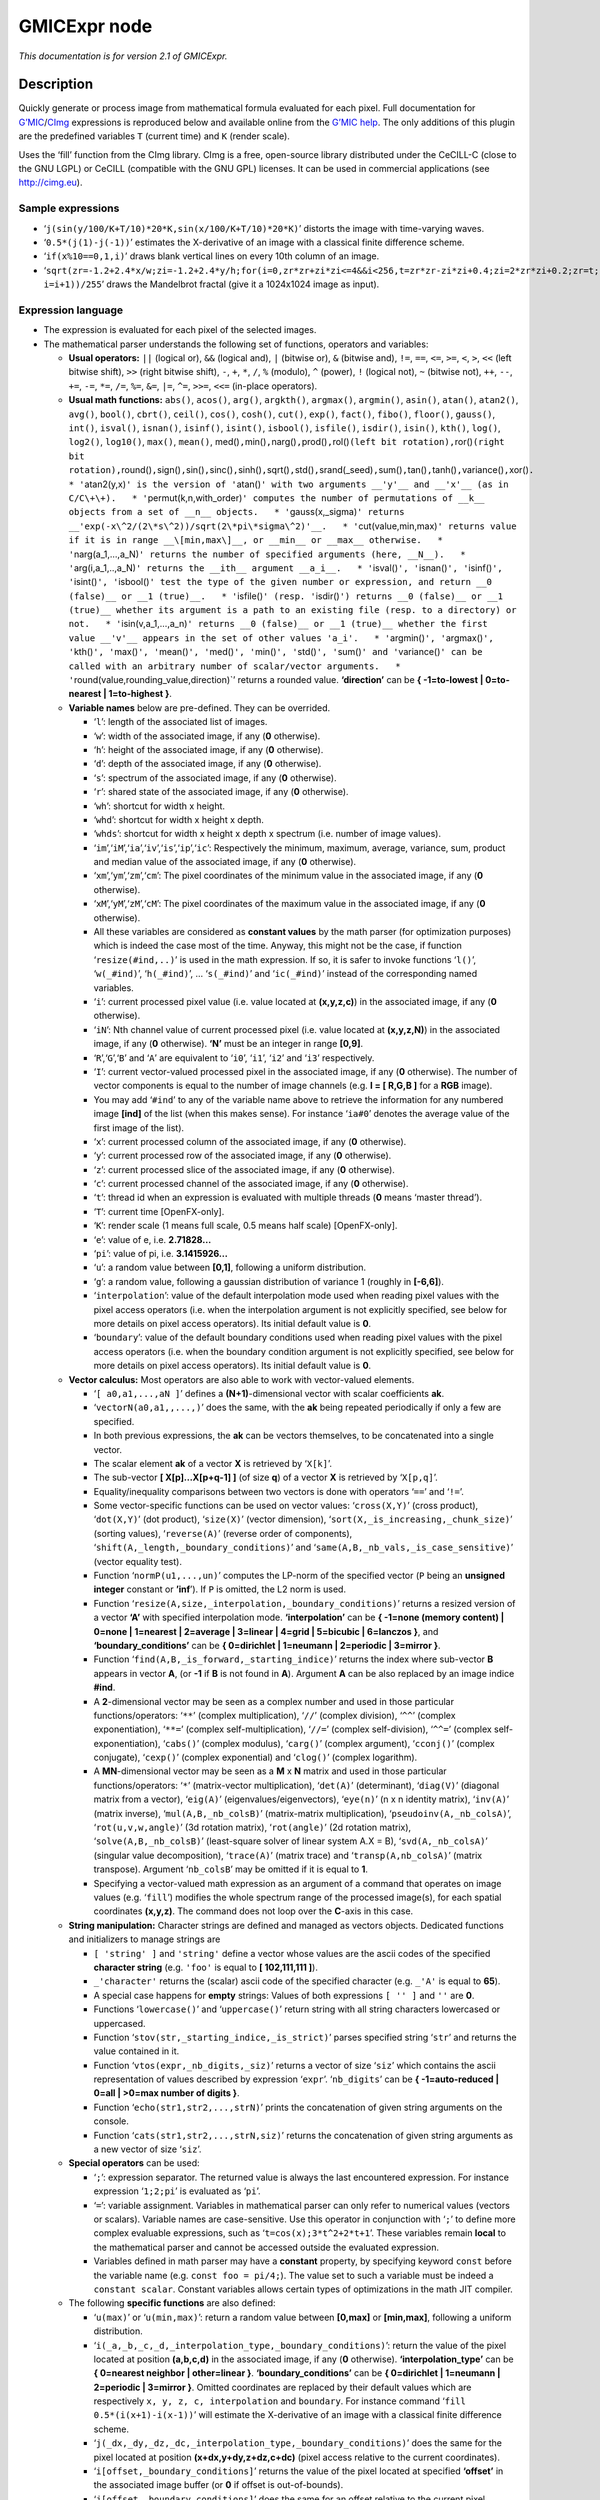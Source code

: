 .. _net.sf.cimg.CImgExpression:

GMICExpr node
=============

|pluginIcon| 

*This documentation is for version 2.1 of GMICExpr.*

Description
-----------

Quickly generate or process image from mathematical formula evaluated for each pixel. Full documentation for `G’MIC <http://gmic.eu/>`__/`CImg <http://cimg.eu/>`__ expressions is reproduced below and available online from the `G’MIC help <http://gmic.eu/reference.shtml#section9>`__. The only additions of this plugin are the predefined variables ``T`` (current time) and ``K`` (render scale).

Uses the ‘fill’ function from the CImg library. CImg is a free, open-source library distributed under the CeCILL-C (close to the GNU LGPL) or CeCILL (compatible with the GNU GPL) licenses. It can be used in commercial applications (see http://cimg.eu).

Sample expressions
~~~~~~~~~~~~~~~~~~

-  ‘``j(sin(y/100/K+T/10)*20*K,sin(x/100/K+T/10)*20*K)``’ distorts the image with time-varying waves.
-  ‘``0.5*(j(1)-j(-1))``’ estimates the X-derivative of an image with a classical finite difference scheme.
-  ‘``if(x%10==0,1,i)``’ draws blank vertical lines on every 10th column of an image.
-  ‘``sqrt(zr=-1.2+2.4*x/w;zi=-1.2+2.4*y/h;for(i=0,zr*zr+zi*zi<=4&&i<256,t=zr*zr-zi*zi+0.4;zi=2*zr*zi+0.2;zr=t; i=i+1))/255``’ draws the Mandelbrot fractal (give it a 1024x1024 image as input).

Expression language
~~~~~~~~~~~~~~~~~~~

-  The expression is evaluated for each pixel of the selected images.
-  The mathematical parser understands the following set of functions, operators and variables:

   -  **Usual operators:** ``||`` (logical or), ``&&`` (logical and), ``|`` (bitwise or), ``&`` (bitwise and), ``!=``, ``==``, ``<=``, ``>=``, ``<``, ``>``, ``<<`` (left bitwise shift), ``>>`` (right bitwise shift), ``-``, ``+``, ``*``, ``/``, ``%`` (modulo), ``^`` (power), ``!`` (logical not), ``~`` (bitwise not), ``++``, ``--``, ``+=``, ``-=``, ``*=``, ``/=``, ``%=``, ``&=``, ``|=``, ``^=``, ``>>=``, ``<<=`` (in-place operators).
   -  **Usual math functions:** ``abs()``, ``acos()``, ``arg()``, ``argkth()``, ``argmax()``, ``argmin()``, ``asin()``, ``atan()``, ``atan2()``, ``avg()``, ``bool()``, ``cbrt()``, ``ceil()``, ``cos()``, ``cosh()``, ``cut()``, ``exp()``, ``fact()``, ``fibo()``, ``floor()``, ``gauss()``, ``int()``, ``isval()``, ``isnan()``, ``isinf()``, ``isint()``, ``isbool()``, ``isfile()``, ``isdir()``, ``isin()``, ``kth()``, ``log()``, ``log2()``, ``log10()``, ``max()``, ``mean()``, med()\ ``,``\ min()\ ``,``\ narg()\ ``,``\ prod()\ ``,``\ rol()\ ``(left bit rotation),``\ ror()\ ``(right bit rotation),``\ round()\ ``,``\ sign()\ ``,``\ sin()\ ``,``\ sinc()\ ``,``\ sinh()\ ``,``\ sqrt()\ ``,``\ std()\ ``,``\ srand(_seed)\ ``,``\ sum()\ ``,``\ tan()\ ``,``\ tanh()\ ``,``\ variance()\ ``,``\ xor()\ ``.   * '``\ atan2(y,x)\ ``' is the version of '``\ atan()\ ``' with two arguments __'y'__ and __'x'__ (as in C/C\+\+).   * '``\ permut(k,n,with_order)\ ``' computes the number of permutations of __k__ objects from a set of __n__ objects.   * '``\ gauss(x,_sigma)\ ``' returns __'exp(-x\^2/(2\*s\^2))/sqrt(2\*pi\*sigma\^2)'__.   * '``\ cut(value,min,max)\ ``' returns value if it is in range __\[min,max\]__, or __min__ or __max__ otherwise.   * '``\ narg(a_1,…,a_N)\ ``' returns the number of specified arguments (here, __N__).   * '``\ arg(i,a_1,..,a_N)\ ``' returns the __ith__ argument __a_i__.   * '``\ isval()\ ``', '``\ isnan()\ ``', '``\ isinf()\ ``', '``\ isint()\ ``', '``\ isbool()\ ``' test the type of the given number or expression, and return __0 (false)__ or __1 (true)__.   * '``\ isfile()\ ``' (resp. '``\ isdir()\ ``') returns __0 (false)__ or __1 (true)__ whether its argument is a path to an existing file (resp. to a directory) or not.   * '``\ isin(v,a_1,…,a_n)\ ``' returns __0 (false)__ or __1 (true)__ whether the first value __'v'__ appears in the set of other values 'a_i'.   * '``\ argmin()\ ``', '``\ argmax()\ ``', '``\ kth()\ ``', '``\ max()\ ``', '``\ mean()\ ``', '``\ med()\ ``', '``\ min()\ ``', '``\ std()\ ``', '``\ sum()\ ``' and '``\ variance()\ ``' can be called with an arbitrary number of scalar/vector arguments.   * '``\ round(value,rounding_value,direction)`’ returns a rounded value. **‘direction’** can be **{ -1=to-lowest \| 0=to-nearest \| 1=to-highest }**.
   -  **Variable names** below are pre-defined. They can be overrided.

      -  ‘``l``’: length of the associated list of images.
      -  ‘``w``’: width of the associated image, if any (**0** otherwise).
      -  ‘``h``’: height of the associated image, if any (**0** otherwise).
      -  ‘``d``’: depth of the associated image, if any (**0** otherwise).
      -  ‘``s``’: spectrum of the associated image, if any (**0** otherwise).
      -  ‘``r``’: shared state of the associated image, if any (**0** otherwise).
      -  ‘``wh``’: shortcut for width x height.
      -  ‘``whd``’: shortcut for width x height x depth.
      -  ‘``whds``’: shortcut for width x height x depth x spectrum (i.e. number of image values).
      -  ‘``im``’,‘``iM``’,‘``ia``’,‘``iv``’,‘``is``’,‘``ip``’,‘``ic``’: Respectively the minimum, maximum, average, variance, sum, product and median value of the associated image, if any (**0** otherwise).
      -  ‘``xm``’,‘``ym``’,‘``zm``’,‘``cm``’: The pixel coordinates of the minimum value in the associated image, if any (**0** otherwise).
      -  ‘``xM``’,‘``yM``’,‘``zM``’,‘``cM``’: The pixel coordinates of the maximum value in the associated image, if any (**0** otherwise).
      -  All these variables are considered as **constant values** by the math parser (for optimization purposes) which is indeed the case most of the time. Anyway, this might not be the case, if function ‘``resize(#ind,..)``’ is used in the math expression. If so, it is safer to invoke functions ‘``l()``’, ‘``w(_#ind)``’, ‘``h(_#ind)``’, … ‘``s(_#ind)``’ and ‘``ic(_#ind)``’ instead of the corresponding named variables.
      -  ‘``i``’: current processed pixel value (i.e. value located at **(x,y,z,c)**) in the associated image, if any (**0** otherwise).
      -  ‘``iN``’: Nth channel value of current processed pixel (i.e. value located at **(x,y,z,N)**) in the associated image, if any (**0** otherwise). **‘N’** must be an integer in range **[0,9]**.
      -  ‘``R``’,‘``G``’,‘``B``’ and ‘``A``’ are equivalent to ‘``i0``’, ‘``i1``’, ‘``i2``’ and ‘``i3``’ respectively.
      -  ‘``I``’: current vector-valued processed pixel in the associated image, if any (**0** otherwise). The number of vector components is equal to the number of image channels (e.g. **I = [ R,G,B ]** for a **RGB** image).
      -  You may add ‘``#ind``’ to any of the variable name above to retrieve the information for any numbered image **[ind]** of the list (when this makes sense). For instance ‘``ia#0``’ denotes the average value of the first image of the list).
      -  ‘``x``’: current processed column of the associated image, if any (**0** otherwise).
      -  ‘``y``’: current processed row of the associated image, if any (**0** otherwise).
      -  ‘``z``’: current processed slice of the associated image, if any (**0** otherwise).
      -  ‘``c``’: current processed channel of the associated image, if any (**0** otherwise).
      -  ‘``t``’: thread id when an expression is evaluated with multiple threads (**0** means ‘master thread’).
      -  ‘``T``’: current time [OpenFX-only].
      -  ‘``K``’: render scale (1 means full scale, 0.5 means half scale) [OpenFX-only].
      -  ‘``e``’: value of e, i.e. **2.71828…**
      -  ‘``pi``’: value of pi, i.e. **3.1415926…**
      -  ‘``u``’: a random value between **[0,1]**, following a uniform distribution.
      -  ‘``g``’: a random value, following a gaussian distribution of variance 1 (roughly in **[-6,6]**).
      -  ‘``interpolation``’: value of the default interpolation mode used when reading pixel values with the pixel access operators (i.e. when the interpolation argument is not explicitly specified, see below for more details on pixel access operators). Its initial default value is **0**.
      -  ‘``boundary``’: value of the default boundary conditions used when reading pixel values with the pixel access operators (i.e. when the boundary condition argument is not explicitly specified, see below for more details on pixel access operators). Its initial default value is **0**.

   -  **Vector calculus:** Most operators are also able to work with vector-valued elements.

      -  ‘``[ a0,a1,...,aN ]``’ defines a **(N+1)**-dimensional vector with scalar coefficients **ak**.
      -  ‘``vectorN(a0,a1,,...,)``’ does the same, with the **ak** being repeated periodically if only a few are specified.
      -  In both previous expressions, the **ak** can be vectors themselves, to be concatenated into a single vector.
      -  The scalar element **ak** of a vector **X** is retrieved by ‘``X[k]``’.
      -  The sub-vector **[ X[p]…X[p+q-1] ]** (of size **q**) of a vector **X** is retrieved by ‘``X[p,q]``’.
      -  Equality/inequality comparisons between two vectors is done with operators ‘``==``’ and ‘``!=``’.
      -  Some vector-specific functions can be used on vector values: ‘``cross(X,Y)``’ (cross product), ‘``dot(X,Y)``’ (dot product), ‘``size(X)``’ (vector dimension), ‘``sort(X,_is_increasing,_chunk_size)``’ (sorting values), ‘``reverse(A)``’ (reverse order of components), ‘``shift(A,_length,_boundary_conditions)``’ and ‘``same(A,B,_nb_vals,_is_case_sensitive)``’ (vector equality test).
      -  Function ‘``normP(u1,...,un)``’ computes the LP-norm of the specified vector (``P`` being an **unsigned integer** constant or **’inf**\ ’). If ``P`` is omitted, the L2 norm is used.
      -  Function ‘``resize(A,size,_interpolation,_boundary_conditions)``’ returns a resized version of a vector **‘A’** with specified interpolation mode. **‘interpolation’** can be **{ -1=none (memory content) \| 0=none \| 1=nearest \| 2=average \| 3=linear \| 4=grid \| 5=bicubic \| 6=lanczos }**, and **‘boundary_conditions’** can be **{ 0=dirichlet \| 1=neumann \| 2=periodic \| 3=mirror }**.
      -  Function ‘``find(A,B,_is_forward,_starting_indice)``’ returns the index where sub-vector **B** appears in vector **A**, (or **-1** if **B** is not found in **A**). Argument **A** can be also replaced by an image indice **#ind**.
      -  A **2**-dimensional vector may be seen as a complex number and used in those particular functions/operators: ‘``**``’ (complex multiplication), ‘``//``’ (complex division), ‘``^^``’ (complex exponentiation), ‘``**=``’ (complex self-multiplication), ‘``//=``’ (complex self-division), ‘``^^=``’ (complex self-exponentiation), ‘``cabs()``’ (complex modulus), ‘``carg()``’ (complex argument), ‘``cconj()``’ (complex conjugate), ‘``cexp()``’ (complex exponential) and ‘``clog()``’ (complex logarithm).
      -  A **MN**-dimensional vector may be seen as a **M** x **N** matrix and used in those particular functions/operators: ‘``*``’ (matrix-vector multiplication), ‘``det(A)``’ (determinant), ‘``diag(V)``’ (diagonal matrix from a vector), ‘``eig(A)``’ (eigenvalues/eigenvectors), ‘``eye(n)``’ (n x n identity matrix), ‘``inv(A)``’ (matrix inverse), ‘``mul(A,B,_nb_colsB)``’ (matrix-matrix multiplication), ‘``pseudoinv(A,_nb_colsA)``’, ‘``rot(u,v,w,angle)``’ (3d rotation matrix), ‘``rot(angle)``’ (2d rotation matrix), ‘``solve(A,B,_nb_colsB)``’ (least-square solver of linear system A.X = B), ‘``svd(A,_nb_colsA)``’ (singular value decomposition), ‘``trace(A)``’ (matrix trace) and ‘``transp(A,nb_colsA)``’ (matrix transpose). Argument ‘``nb_colsB``’ may be omitted if it is equal to **1**.
      -  Specifying a vector-valued math expression as an argument of a command that operates on image values (e.g. ‘``fill``’) modifies the whole spectrum range of the processed image(s), for each spatial coordinates **(x,y,z)**. The command does not loop over the **C**-axis in this case.

   -  **String manipulation:** Character strings are defined and managed as vectors objects. Dedicated functions and initializers to manage strings are

      -  ``[ 'string' ]`` and ``'string'`` define a vector whose values are the ascii codes of the specified **character string** (e.g. ``'foo'`` is equal to **[ 102,111,111 ]**).
      -  ``_'character'`` returns the (scalar) ascii code of the specified character (e.g. ``_'A'`` is equal to **65**).
      -  A special case happens for **empty** strings: Values of both expressions ``[ '' ]`` and ``''`` are **0**.
      -  Functions ‘``lowercase()``’ and ‘``uppercase()``’ return string with all string characters lowercased or uppercased.
      -  Function ‘``stov(str,_starting_indice,_is_strict)``’ parses specified string ‘``str``’ and returns the value contained in it.
      -  Function ‘``vtos(expr,_nb_digits,_siz)``’ returns a vector of size ‘``siz``’ which contains the ascii representation of values described by expression ‘``expr``’. ‘``nb_digits``’ can be **{ -1=auto-reduced \| 0=all \| >0=max number of digits }**.
      -  Function ‘``echo(str1,str2,...,strN)``’ prints the concatenation of given string arguments on the console.
      -  Function ‘``cats(str1,str2,...,strN,siz)``’ returns the concatenation of given string arguments as a new vector of size ‘``siz``’.

   -  **Special operators** can be used:

      -  ‘``;``’: expression separator. The returned value is always the last encountered expression. For instance expression ‘``1;2;pi``’ is evaluated as ‘``pi``’.
      -  ‘``=``’: variable assignment. Variables in mathematical parser can only refer to numerical values (vectors or scalars). Variable names are case-sensitive. Use this operator in conjunction with ‘``;``’ to define more complex evaluable expressions, such as ‘``t=cos(x);3*t^2+2*t+1``’. These variables remain **local** to the mathematical parser and cannot be accessed outside the evaluated expression.
      -  Variables defined in math parser may have a **constant** property, by specifying keyword ``const`` before the variable name (e.g. ``const foo = pi/4;``). The value set to such a variable must be indeed a ``constant scalar``. Constant variables allows certain types of optimizations in the math JIT compiler.

   -  The following **specific functions** are also defined:

      -  ‘``u(max)``’ or ‘``u(min,max)``’: return a random value between **[0,max]** or **[min,max]**, following a uniform distribution.
      -  ‘``i(_a,_b,_c,_d,_interpolation_type,_boundary_conditions)``’: return the value of the pixel located at position **(a,b,c,d)** in the associated image, if any (**0** otherwise). **‘interpolation_type’** can be **{ 0=nearest neighbor \| other=linear }**. **‘boundary_conditions’** can be **{ 0=dirichlet \| 1=neumann \| 2=periodic \| 3=mirror }**. Omitted coordinates are replaced by their default values which are respectively ``x, y, z, c, interpolation`` and ``boundary``. For instance command ‘``fill 0.5*(i(x+1)-i(x-1))``’ will estimate the X-derivative of an image with a classical finite difference scheme.
      -  ‘``j(_dx,_dy,_dz,_dc,_interpolation_type,_boundary_conditions)``’ does the same for the pixel located at position **(x+dx,y+dy,z+dz,c+dc)** (pixel access relative to the current coordinates).
      -  ‘``i[offset,_boundary_conditions]``’ returns the value of the pixel located at specified **‘offset’** in the associated image buffer (or **0** if offset is out-of-bounds).
      -  ‘``j[offset,_boundary_conditions]``’ does the same for an offset relative to the current pixel coordinates **(x,y,z,c)**.
      -  ‘``i(#ind,_x,_y,_z,_c,_interpolation,_boundary_conditions)``’, ‘``j(#ind,_dx,_dy,_dz,_dc,_interpolation,_boundary_conditions)``’, ‘``i[#ind,offset,_boundary_conditions]``’ and ‘``i[offset,_boundary_conditions]``’ are similar expressions used to access pixel values for any numbered image **[ind]** of the list.
      -  ‘``I/J[offset,_boundary_conditions]``’ and ‘``I/J(#ind,_x,_y,_z,_interpolation,_boundary_conditions)``’ do the same as ‘``i/j[offset,_boundary_conditions]``’ and ‘``i/j(#ind,_x,_y,_z,_c,_interpolation,_boundary_conditions)``’ but return a vector instead of a scalar (e.g. a vector **[ R,G,B ]** for a pixel at **(a,b,c)** in a color image).
      -  ‘``sort(#ind,_is_increasing,_axis)``’ sorts the values in the specified image **[ind]**.
      -  ‘``crop(_#ind,_x,_y,_z,_c,_dx,_dy,_dz,_dc,_boundary_conditions)``’ returns a vector whose values come from the cropped region of image **[ind]** (or from default image selected if ‘``ind``’ is not specified). Cropped region starts from point **(x,y,z,c)** and has a size of **dx x dy x dz x dc**. Arguments for coordinates and sizes can be omitted if they are not ambiguous (e.g. ‘``crop(#ind,x,y,dx,dy)``’ is a valid invokation of this function).
      -  ‘``draw(_#ind,S,x,y,z,c,dx,_dy,_dz,_dc,_opacity,_M,_max_M)``’ draws a sprite **S** in image **[ind]** (or in default image selected if ‘``ind``’ is not specified) at coordinates **(x,y,z,c)**. The size of the sprite **dx x dy x dz x dc** must be specified. You can also specify a corresponding opacity mask **M** if its size matches **S**.
      -  ‘``resize(#ind,w,_h,_d,_s,_interp,_boundary_conditions,cx,_cy,_cz,_cc)``’ resizes an image of the associated list with specified dimension and interpolation method. When using this, function, you should consider retrieving the (non-constant) image dimensions using the dynamic functions ‘``w(_#ind)``’, ‘``h(_#ind)``’, ‘``d(_#ind)``’, ‘``s(_#ind)``’, ‘``wh(_#ind)``’, ‘``whd(_#ind)``’ and ‘``whds(_#ind)``’ instead of the corresponding constant variables.
      -  ‘``if(condition,expr_then,_expr_else)``’: return value of ‘``expr_then``’ or ‘``expr_else``’, depending on the value of ‘``condition``’ **(0=false, other=true)**. ‘``expr_else``’ can be omitted in which case **0** is returned if the condition does not hold. Using the ternary operator ‘``condition?expr_then[:expr_else]``’ gives an equivalent expression. For instance, expressions ‘``if(x%10==0,255,i)``’ and ‘``x%10?i:255``’ both draw blank vertical lines on every 10th column of an image.
      -  ‘``dowhile(expression,_condition)``’ repeats the evaluation of ‘``expression``’ until ‘``condition``’ vanishes (or until ‘``expression``’ vanishes if no ‘``condition``’ is specified). For instance, the expression: ‘``if(N<2,N,n=N-1;F0=0;F1=1;dowhile(F2=F0+F1;F0=F1;F1=F2,n=n-1))``’ returns the Nth value of the Fibonacci sequence, for **N>=0** (e.g., **46368** for **N=24**). ‘``dowhile(expression,condition)``’ always evaluates the specified expression at least once, then check for the loop condition. When done, it returns the last value of ‘``expression``’.
      -  ‘``for(init,condition,_procedure,body)``’ first evaluates the expression ‘``init``’, then iteratively evaluates ‘``body``’ (followed by ‘``procedure``’ if specified) while ‘``condition``’ is verified (i.e. not zero). It may happen that no iteration is done, in which case the function returns **nan**. Otherwise, it returns the last value of ‘``body``’. For instance, the expression: ‘``if(N<2,N,for(n=N;F0=0;F1=1,n=n-1,F2=F0+F1;F0=F1;F1=F2))``’ returns the **Nth** value of the Fibonacci sequence, for **N>=0** (e.g., **46368** for **N=24**).
      -  ‘``whiledo(condition,expression)``’ is exactly the same as ‘``for(init,condition,expression)``’ without the specification of an initializing expression.
      -  ‘``break()``’ and ‘``continue()``’ respectively breaks and continues the current running bloc (loop, init or main environment).
      -  ‘``date(attr,path)``’ returns the date attribute for the given ‘path’ (file or directory), with **‘attr’** being **{ 0=year \| 1=month \| 2=day \| 3=day of week \| 4=hour \| 5=minute \| 6=second }**, or a vector of those values.
      -  ’\ ``date(_attr)`` returns the specified attribute for the current (locale) date.
      -  ‘``print(expr1,expr2,...)`` or’\ ``print(#ind)`` prints the value of the specified expressions (or image information) on the console, and returns the value of the last expression (or **nan** in case of an image). Function ‘``prints(expr)``’ also prints the string composed of the ascii characters defined by the vector-valued expression (e.g. ‘``prints('Hello')``’).
      -  ’\ ``debug(expression)`` prints detailed debug information about the sequence of operations done by the math parser to evaluate the expression (and returns its value).
      -  ‘``display(_X,_w,_h,_d,_s)`` or’\ ``display(#ind)`` display the contents of the vector ‘``X``’ (or specified image) and wait for user events. if no arguments are provided, a memory snapshot of the math parser environment is displayed instead.
      -  ‘``init(expression)`` and’\ ``end(expression)`` evaluates the specified expressions only once, respectively at the beginning and end of the evaluation procedure, and this, even when multiple evaluations are required (e.g. in ‘``fill init(foo=0);++foo``’).
      -  ‘``copy(dest,src,_nb_elts,_inc_d,_inc_s,_opacity)`` copies an entire memory block of’\ ``nb_elts``\ ‘elements starting from a source value’\ ``src``\ ‘to a specified destination’\ ``dest``\ ‘, with increments defined by’\ ``inc_d``\ ‘and’\ ``inc_s``\ ’ respectively for the destination and source pointers.
      -  ’\ ``unref(a,b,...)`` destroys references to the named variable given as arguments.
      -  ’\ ``stats(_#ind)`` returns the statistics vector of the running image **[ind]**, i.e the vector **[ im,iM,ia,iv,xm,ym,zm,cm,xM,yM,zM,cM,is,ip ]** (14 values).
      -  ’\ ``_(expr)`` just ignores its arguments (mainly useful for debugging).

   -  **User-defined macros:**

      -  Custom macro functions can be defined in a math expression, using the assignment operator ‘``=``’, e.g. ‘``foo(x,y) = cos(x + y); result = foo(1,2) + foo(2,3)``’.
      -  Trying to override a built-in function (e.g. ‘``abs()``’) has no effect.
      -  Overloading macros with different number of arguments is possible. Re-defining a previously defined macro with the same number of arguments discards its previous definition.
      -  Macro functions are indeed processed as **macros** by the mathematical evaluator. You should avoid invoking them with arguments that are themselves results of assignments or self-operations. For instance, ‘``foo(x) = x + x; z = 0; foo(++z)``’ returns **‘4’** rather than expected value **‘2’**.
      -  When substituted, macro arguments are placed inside parentheses, except if a number sign ‘``#``’ is located just before or after the argument name. For instance, expression ‘``foo(x,y) = x*y; foo(1+2,3)``’ returns **‘9’** (being substituted as ‘``(1+2)*(3)``’), while expression ‘``foo(x,y) = x#*y#; foo(1+2,3)``’ returns **‘7’** (being substituted as ‘``1+2*3``’).
      -  Number signs appearing between macro arguments function actually count for ‘``empty``’ separators. They may be used to force the substitution of macro arguments in unusual places, e.g. as in ‘``str(N) = ['I like N#'];``’.

   -  **Multi-threaded** and **in-place** evaluation:

      -  If your image data are large enough and you have several CPUs available, it is likely that the math expression passed to a ‘``fill``’ or ‘``input``’ command is evaluated in parallel, using multiple computation threads.
      -  Starting an expression with ‘``:``’ or ‘``*``’ forces the evaluations required for an image to be run in parallel, even if the amount of data to process is small (beware, it may be slower to evaluate in this case!). Specify ‘``:``’ (instead of ‘``*``’) to avoid possible image copy done before evaluating the expression (this saves memory, but do this only if you are sure this step is not required!)
      -  If the specified expression starts with ‘``>``’ or ‘``<``’, the pixel access operators ‘``i()``’, ‘``i[]``’, ‘``j()``’ and ‘``j[]``’ return values of the image being currently modified, in forward (‘``>``’) or backward (‘``<``’) order. The multi-threading evaluation of the expression is also disabled in this case.
      -  Function ‘``critical(operands)``’ forces the execution of the given operands in a single thread at a time.

   -  Expressions ‘``i(_#ind,x,_y,_z,_c)=value``’, ‘``j(_#ind,x,_y,_z,_c)=value``’, ‘``i[_#ind,offset]=value``’ and ‘``j[_#ind,offset]=value``’ set a pixel value at a different location than the running one in the image **[ind]** (or in the associated image if argument ‘``#ind``’ is omitted), either with global coordinates/offsets (with ‘``i(...)``’ and ‘``i[...]``’), or relatively to the current position **(x,y,z,c)** (with ‘``j(...)``’ and ‘``j[...]``’). These expressions always return ‘``value``’.

Inputs
------

+--------+-------------+----------+
| Input  | Description | Optional |
+========+=============+==========+
| Source |             | Yes      |
+--------+-------------+----------+
| Mask   |             | Yes      |
+--------+-------------+----------+

Controls
--------

.. tabularcolumns:: |>{\raggedright}p{0.2\columnwidth}|>{\raggedright}p{0.06\columnwidth}|>{\raggedright}p{0.07\columnwidth}|p{0.63\columnwidth}|

.. cssclass:: longtable

+------------------------------+---------+---------+------------------------------------------------------------------------------------------------------------------------------------+
| Parameter / script name      | Type    | Default | Function                                                                                                                           |
+==============================+=========+=========+====================================================================================================================================+
| Expression / ``expression``  | String  | i       | G’MIC/CImg expression, see the plugin description/help, or http://gmic.eu/reference.shtml#section9                                 |
+------------------------------+---------+---------+------------------------------------------------------------------------------------------------------------------------------------+
| Help... / ``help``           | Button  |         | Display help for writing GMIC expressions.                                                                                         |
+------------------------------+---------+---------+------------------------------------------------------------------------------------------------------------------------------------+
| (Un)premult / ``premult``    | Boolean | Off     | Divide the image by the alpha channel before processing, and re-multiply it afterwards. Use if the input images are premultiplied. |
+------------------------------+---------+---------+------------------------------------------------------------------------------------------------------------------------------------+
| Invert Mask / ``maskInvert`` | Boolean | Off     | When checked, the effect is fully applied where the mask is 0.                                                                     |
+------------------------------+---------+---------+------------------------------------------------------------------------------------------------------------------------------------+
| Mix / ``mix``                | Double  | 1       | Mix factor between the original and the transformed image.                                                                         |
+------------------------------+---------+---------+------------------------------------------------------------------------------------------------------------------------------------+

.. |pluginIcon| image:: net.sf.cimg.CImgExpression.png
   :width: 10.0%
